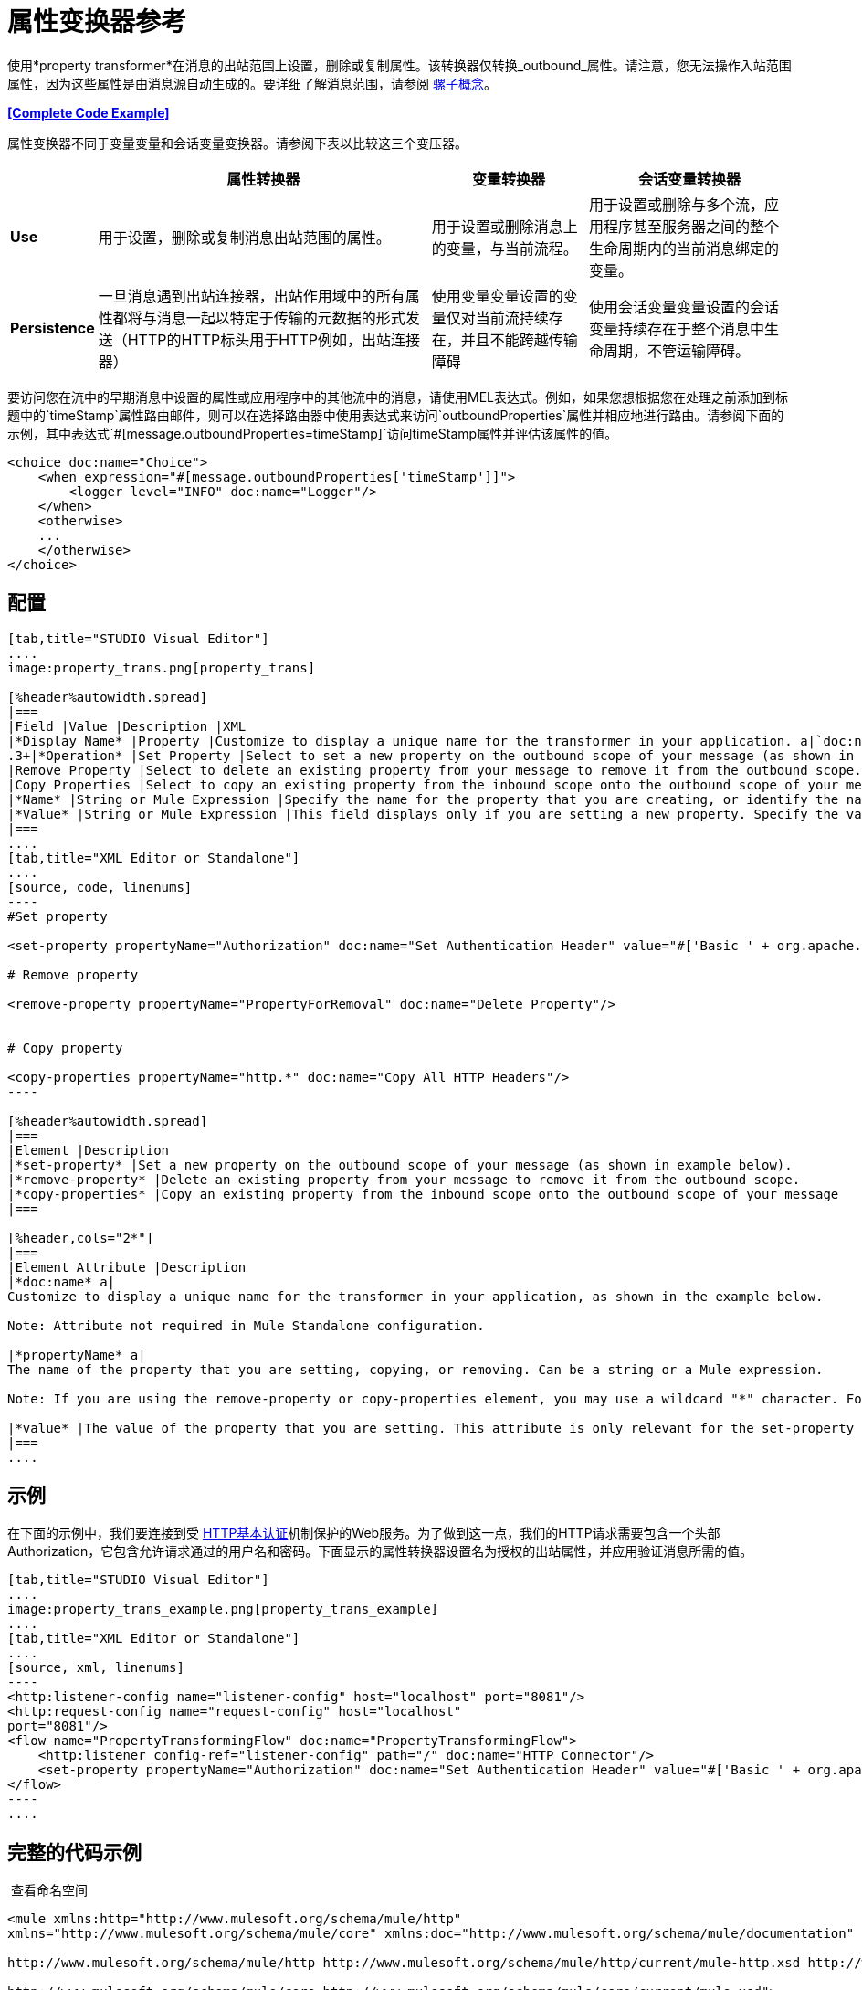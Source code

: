 = 属性变换器参考
:keywords: anypoint studio, esb, outbound properties, inbound properties

使用*property transformer*在消息的出站范围上设置，删除或复制属性。该转换器仅转换_outbound_属性。请注意，您无法操作入站范围属性，因为这些属性是由消息源自动生成的。要详细了解消息范围，请参阅 link:/mule-user-guide/v/3.6/mule-concepts[骡子概念]。

*<<Complete Code Example>>*

属性变换器不同于变量变量和会话变量变换器。请参阅下表以比较这三个变压器。

[%header%autowidth.spread]
|===
|   |属性转换器 |变量转换器 |会话变量转换器
| *Use*  |用于设置，删除或复制消息出站范围的属性。 |用于设置或删除消息上的变量，与当前流程。 |用于设置或删除与多个流，应用程序甚至服务器之间的整个生命周期内的当前消息绑定的变量。
| *Persistence*  |一旦消息遇到出站连接器，出站作用域中的所有属性都将与消息一起以特定于传输的元数据的形式发送（HTTP的HTTP标头用于HTTP例如，出站连接器） |使用变量变量设置的变量仅对当前流持续存在，并且不能跨越传输障碍 |使用会话变量变量设置的会话变量持续存在于整个消息中生命周期，不管运输障碍。
|===

要访问您在流中的早期消息中设置的属性或应用程序中的其他流中的消息，请使用MEL表达式。例如，如果您想根据您在处理之前添加到标题中的`timeStamp`属性路由邮件，则可以在选择路由器中使用表达式来访问`outboundProperties`属性并相应地进行路由。请参阅下面的示例，其中表达式`#[message.outboundProperties=timeStamp]`访问timeStamp属性并评估该属性的值。

[source, xml, linenums]
----
<choice doc:name="Choice">
    <when expression="#[message.outboundProperties['timeStamp']]">
        <logger level="INFO" doc:name="Logger"/>
    </when>
    <otherwise>
    ...
    </otherwise>
</choice>
----

== 配置

[tabs]
------
[tab,title="STUDIO Visual Editor"]
....
image:property_trans.png[property_trans]

[%header%autowidth.spread]
|===
|Field |Value |Description |XML
|*Display Name* |Property |Customize to display a unique name for the transformer in your application. a|`doc:name="Property"``
.3+|*Operation* |Set Property |Select to set a new property on the outbound scope of your message (as shown in example above). a|``<set-property>``
|Remove Property |Select to delete an existing property from your message to remove it from the outbound scope. a|`<remove-property>` 
|Copy Properties |Select to copy an existing property from the inbound scope onto the outbound scope of your message. a|`<copy-properties> `
|*Name* |String or Mule Expression |Specify the name for the property that you are creating, or identify the name of the property that you are copying or removing. If you are copying or removing properties, this field accepts a wildcard "*" character. a|`propertyName="MyNewPropertyName"`
|*Value* |String or Mule Expression |This field displays only if you are setting a new property. Specify the value using either a string or a Mule expression, as shown in the example screenshot above. a|`value="MyNewPropertyValue"`
|===
....
[tab,title="XML Editor or Standalone"]
....
[source, code, linenums]
----
#Set property
      
<set-property propertyName="Authorization" doc:name="Set Authentication Header" value="#['Basic ' + org.apache.commons.codec.binary.Base64.encodeBase64String('${user}:${password}'.getBytes())]"/>
   
# Remove property
 
<remove-property propertyName="PropertyForRemoval" doc:name="Delete Property"/>
     
   
# Copy property
    
<copy-properties propertyName="http.*" doc:name="Copy All HTTP Headers"/>
----

[%header%autowidth.spread]
|===
|Element |Description
|*set-property* |Set a new property on the outbound scope of your message (as shown in example below).
|*remove-property* |Delete an existing property from your message to remove it from the outbound scope.
|*copy-properties* |Copy an existing property from the inbound scope onto the outbound scope of your message
|===

[%header,cols="2*"]
|===
|Element Attribute |Description
|*doc:name* a|
Customize to display a unique name for the transformer in your application, as shown in the example below.

Note: Attribute not required in Mule Standalone configuration.

|*propertyName* a|
The name of the property that you are setting, copying, or removing. Can be a string or a Mule expression.

Note: If you are using the remove-property or copy-properties element, you may use a wildcard "*" character. For example, a copy-properties transformer with a property name "http.*" will copy all properties whose names begin with "http.", from the inbound scope to the outbound scope.

|*value* |The value of the property that you are setting. This attribute is only relevant for the set-property element. Can be a string or a Mule expression.
|===
....
------

== 示例

在下面的示例中，我们要连接到受 http://en.wikipedia.org/wiki/Basic_access_authentication[HTTP基本认证]机制保护的Web服务。为了做到这一点，我们的HTTP请求需要包含一个头部Authorization，它包含允许请求通过的用户名和密码。下面显示的属性转换器设置名为授权的出站属性，并应用验证消息所需的值。

[tabs]
------
[tab,title="STUDIO Visual Editor"]
....
image:property_trans_example.png[property_trans_example]
....
[tab,title="XML Editor or Standalone"]
....
[source, xml, linenums]
----
<http:listener-config name="listener-config" host="localhost" port="8081"/>
<http:request-config name="request-config" host="localhost"
port="8081"/>
<flow name="PropertyTransformingFlow" doc:name="PropertyTransformingFlow">
    <http:listener config-ref="listener-config" path="/" doc:name="HTTP Connector"/>
    <set-property propertyName="Authorization" doc:name="Set Authentication Header" value="#['Basic ' + org.apache.commons.codec.binary.Base64.encodeBase64String('${user}:${password}'.getBytes())]"/>    <http:request config-ref="request-config" path="/" method="POST" doc:name="HTTP Connector"/>
</flow>
----
....
------

== 完整的代码示例

 查看命名空间

[source, xml, linenums]
----
<mule xmlns:http="http://www.mulesoft.org/schema/mule/http"
xmlns="http://www.mulesoft.org/schema/mule/core" xmlns:doc="http://www.mulesoft.org/schema/mule/documentation" xmlns:spring="http://www.springframework.org/schema/beans" version="EE-3.4.0" xmlns:xsi="http://www.w3.org/2001/XMLSchema-instance" xsi:schemaLocation="
 
http://www.mulesoft.org/schema/mule/http http://www.mulesoft.org/schema/mule/http/current/mule-http.xsd http://www.springframework.org/schema/beans http://www.springframework.org/schema/beans/spring-beans-current.xsd
 
http://www.mulesoft.org/schema/mule/core http://www.mulesoft.org/schema/mule/core/current/mule.xsd">
----

[source, xml, linenums]
----
<http:listener-config name="listener-config" host="localhost" port="8081"/>
<http:request-config name="request-config" host="localhost"
port="8081"/>
<flow name="PropertyTransformingFlow" doc:name="PropertyTransformingFlow">
    <http:listener config-ref="listener-config" path="/" doc:name="HTTP Connector"/>
    <set-property propertyName="Authorization" doc:name="Set Authentication Header" value="#['Basic ' + org.apache.commons.codec.binary.Base64.encodeBase64String('${user}:${password}'.getBytes())]"/>
    <remove-property propertyName="PropertyForRemoval" doc:name="Delete Property"/>
    <copy-properties propertyName="http.*" doc:name="Copy All HTTP Headers"/>
    <http:request config-ref="request-config" path="/" method="POST" doc:name="HTTP Connector"/>
</flow>
----

== 在其他地方引用属性

在你设置了一个新的属性之后，你怎么称呼它并在流程的其他地方使用它？

* 如果您在创建属性之前选择流中的任何组件，则会在*Outbound Properties*部分下的Metadata Explorer中看到它。 +

+
image:properties+metadata+explorer.jpeg[属性+元数据+资源管理器] +
+

* 您可以在任何接受 link:/mule-user-guide/v/3.6/mule-expression-language-mel[骡子表达语言（MEL）]的组件的任何字段中引用它，并通过以下表达式调用它：

[source, code, linenums]
----
#[message.outboundProperties.propertyName]
----

[TIP]
在Studio中，自动完成功能可以通过在该流的特定部分显示可用属性列表来帮助您。 +
 +
image:properties+autocomplete.jpeg[性能+自动完成]

* 您可以在任何自定义Java类中引用它，通过以下方式调用它：

[source, code, linenums]
----
message.getOutboundProperty("propertyName");
----

查看实现此功能的基本Java类

[source, java, linenums]
----
package org.mule.transformers;
import org.mule.api.MuleMessage;
import org.mule.api.transformer.TransformerException;
import org.mule.transformer.AbstractMessageTransformer;
 
public class setPropertyAsPayload extends AbstractMessageTransformer{
    /**
     * @param args
     */
    public Object transformMessage(MuleMessage message, String outputEncoding) throws TransformerException {
 
        String newPayload = message.getOutboundProperty("myProperty");
        return newPayload;
    }
} 
----

[TIP]
此Java类使用名为`myProperty`的现有属性并将其放入消息负载中。

== 另请参阅

* 请参阅 link:/mule-user-guide/v/3.6/mule-concepts[骡子概念]以了解有关消息范围的更多信息。
* 阅读相关转换器 link:/mule-user-guide/v/3.6/variable-transformer-reference[可变变压器]和 link:/mule-user-guide/v/3.6/session-variable-transformer-reference[会话变量变换器]，您可以使用它们为不同范围设置变量。
* 学习如何使用Mule表达式语言（MEL）来读取并在允许时使用 link:/mule-user-guide/v/3.6/mule-expression-language-mel[`inboundProperties`和`outboundProperties`映射]来操作属性。

